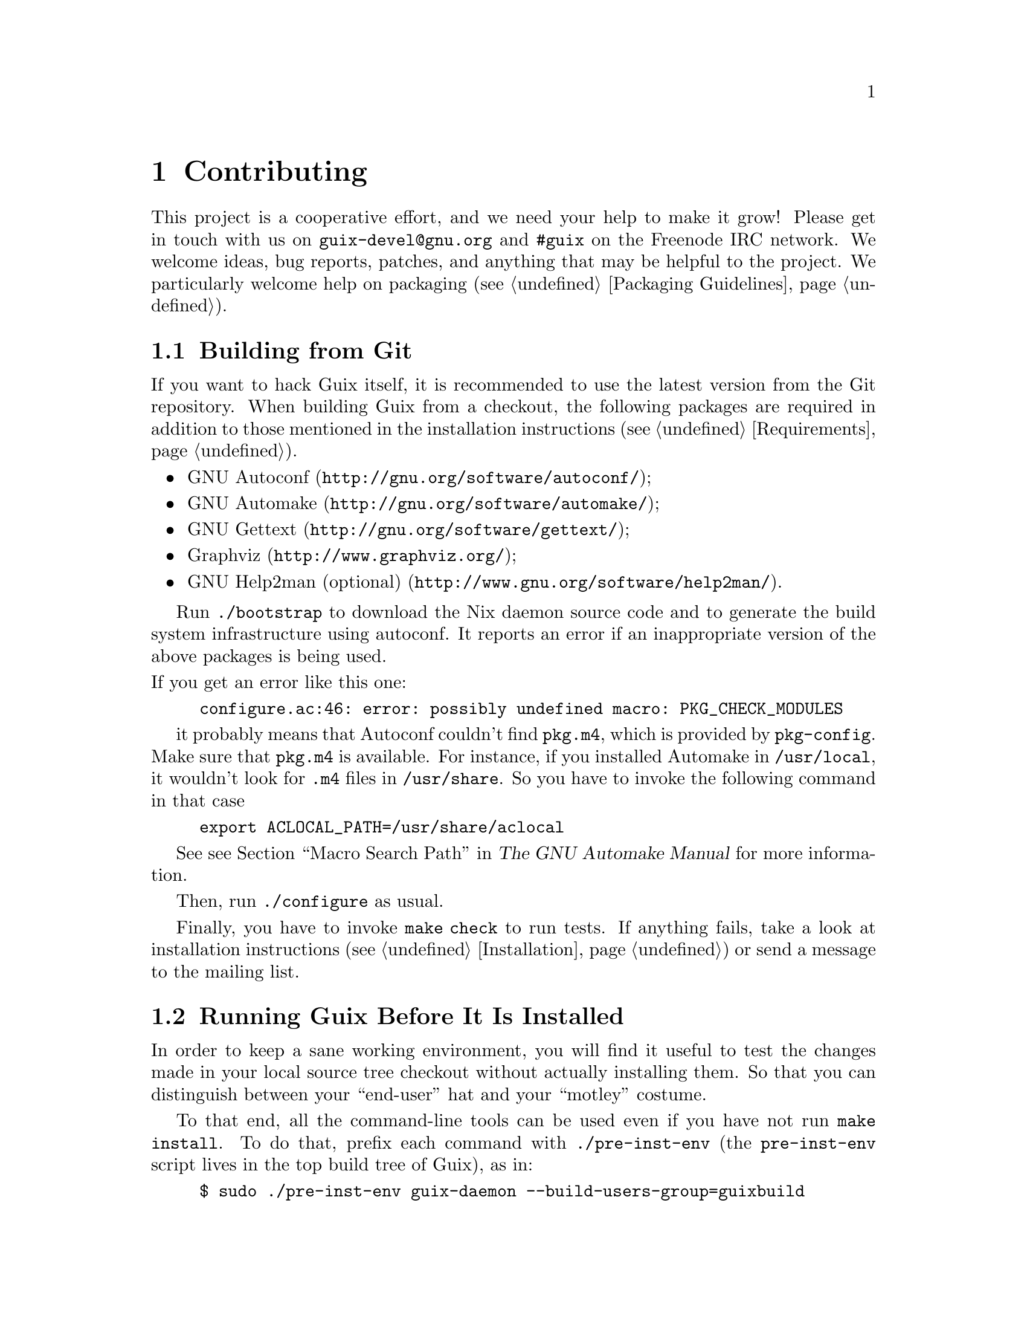 @node Contributing
@chapter Contributing

This project is a cooperative effort, and we need your help to make it
grow!  Please get in touch with us on @email{guix-devel@@gnu.org} and
@code{#guix} on the Freenode IRC network.  We welcome ideas, bug
reports, patches, and anything that may be helpful to the project.  We
particularly welcome help on packaging (@pxref{Packaging Guidelines}).

@menu
* Building from Git::           The latest and greatest.
* Running Guix Before It Is Installed::  Hacker tricks.
* The Perfect Setup::           The right tools.
* Coding Style::                Hygiene of the contributor.
* Submitting Patches::          Share your work.
@end menu

@node Building from Git
@section Building from Git

If you want to hack Guix itself, it is recommended to use the latest
version from the Git repository.  When building Guix from a checkout,
the following packages are required in addition to those mentioned in
the installation instructions (@pxref{Requirements}).

@itemize
@item @url{http://gnu.org/software/autoconf/, GNU Autoconf};
@item @url{http://gnu.org/software/automake/, GNU Automake};
@item @url{http://gnu.org/software/gettext/, GNU Gettext};
@item @url{http://www.graphviz.org/, Graphviz};
@item @url{http://www.gnu.org/software/help2man/, GNU Help2man (optional)}.
@end itemize

Run @command{./bootstrap} to download the Nix daemon source code and to
generate the build system infrastructure using autoconf.  It reports an
error if an inappropriate version of the above packages is being used.

@noindent
If you get an error like this one:

@example
configure.ac:46: error: possibly undefined macro: PKG_CHECK_MODULES
@end example

it probably means that Autoconf couldn’t find @file{pkg.m4}, which is
provided by @command{pkg-config}.  Make sure that @file{pkg.m4} is
available.  For instance, if you installed Automake in
@file{/usr/local}, it wouldn’t look for @file{.m4} files in
@file{/usr/share}.  So you have to invoke the following command in that
case

@example
export ACLOCAL_PATH=/usr/share/aclocal
@end example

See @pxref{Macro Search Path,,, automake, The GNU Automake Manual} for
more information.

Then, run @command{./configure} as usual.

Finally, you have to invoke @code{make check} to run tests.  If anything
fails, take a look at installation instructions (@pxref{Installation})
or send a message to the @email{guix-devel@@gnu.org, mailing list}.


@node Running Guix Before It Is Installed
@section Running Guix Before It Is Installed

In order to keep a sane working environment, you will find it useful to
test the changes made in your local source tree checkout without
actually installing them.  So that you can distinguish between your
``end-user'' hat and your ``motley'' costume.

To that end, all the command-line tools can be used even if you have not
run @code{make install}.  To do that, prefix each command with
@command{./pre-inst-env} (the @file{pre-inst-env} script lives in the
top build tree of Guix), as in:

@example
$ sudo ./pre-inst-env guix-daemon --build-users-group=guixbuild
$ ./pre-inst-env guix build hello
@end example

@noindent
Similarly, for a Guile session using the Guix modules:

@example
$ ./pre-inst-env guile -c '(use-modules (guix utils)) (pk (%current-system))'
@end example

The @command{pre-inst-env} script sets up all the environment variables
necessary to support this, including @env{PATH} and @env{GUILE_LOAD_PATH}.


@node The Perfect Setup
@section The Perfect Setup

The Perfect Setup to hack on Guix is basically the perfect setup used
for Guile hacking (@pxref{Using Guile in Emacs,,, guile, Guile Reference
Manual}).  First, you need more than an editor, you need
@url{http://www.gnu.org/software/emacs, Emacs}, empowered by the
wonderful @url{http://nongnu.org/geiser/, Geiser}.

Geiser allows for interactive and incremental development from within
Emacs: code compilation and evaluation from within buffers, access to
on-line documentation (docstrings), context-sensitive completion,
@kbd{M-.} to jump to an object definition, a REPL to try out your code,
and more (@pxref{Introduction,,, geiser, Geiser User Manual}).  For
convenient Guix development, make sure to augment Guile’s load path so
that it finds source files from your checkout:

@lisp
;; @r{Assuming the Guix checkout is in ~/src/guix.}
(add-to-list 'geiser-guile-load-path "~/src/guix")
@end lisp

To actually edit the code, Emacs already has a neat Scheme mode.  But in
addition to that, you must not miss
@url{http://www.emacswiki.org/emacs/ParEdit, Paredit}.  It provides
facilities to directly operate on the syntax tree, such as raising an
s-expression or wrapping it, swallowing or rejecting the following
s-expression, etc.

GNU Guix also comes with a minor mode that provides some additional
functionality for Scheme buffers (@pxref{Emacs Development}).


@node Coding Style
@section Coding Style

In general our code follows the GNU Coding Standards (@pxref{Top,,,
standards, GNU Coding Standards}).  However, they do not say much about
Scheme, so here are some additional rules.

@menu
* Programming Paradigm::        How to compose your elements.
* Modules::                     Where to store your code?
* Data Types and Pattern Matching::  Implementing data structures.
* Formatting Code::             Writing conventions.
@end menu

@node Programming Paradigm
@subsection Programming Paradigm

Scheme code in Guix is written in a purely functional style.  One
exception is code that involves input/output, and procedures that
implement low-level concepts, such as the @code{memoize} procedure.

@node Modules
@subsection Modules

Guile modules that are meant to be used on the builder side must live in
the @code{(guix build @dots{})} name space.  They must not refer to
other Guix or GNU modules.  However, it is OK for a ``host-side'' module
to use a build-side module.

Modules that deal with the broader GNU system should be in the
@code{(gnu @dots{})} name space rather than @code{(guix @dots{})}.

@node Data Types and Pattern Matching
@subsection Data Types and Pattern Matching

The tendency in classical Lisp is to use lists to represent everything,
and then to browse them ``by hand'' using @code{car}, @code{cdr},
@code{cadr}, and co.  There are several problems with that style,
notably the fact that it is hard to read, error-prone, and a hindrance
to proper type error reports.

Guix code should define appropriate data types (for instance, using
@code{define-record-type*}) rather than abuse lists.  In addition, it
should use pattern matching, via Guile’s @code{(ice-9 match)} module,
especially when matching lists.

@node Formatting Code
@subsection Formatting Code

When writing Scheme code, we follow common wisdom among Scheme
programmers.  In general, we follow the
@url{http://mumble.net/~campbell/scheme/style.txt, Riastradh's Lisp
Style Rules}.  This document happens to describe the conventions mostly
used in Guile’s code too.  It is very thoughtful and well written, so
please do read it.

Some special forms introduced in Guix, such as the @code{substitute*}
macro, have special indentation rules.  These are defined in the
@file{.dir-locals.el} file, which Emacs automatically uses.  If you do
not use Emacs, please make sure to let your editor know the rules.

We require all top-level procedures to carry a docstring.  This
requirement can be relaxed for simple private procedures in the
@code{(guix build @dots{})} name space, though.

Procedures should not have more than four positional parameters.  Use
keyword parameters for procedures that take more than four parameters.


@node Submitting Patches
@section Submitting Patches

Development is done using the Git distributed version control system.
Thus, access to the repository is not strictly necessary.  We welcome
contributions in the form of patches as produced by @code{git
format-patch} sent to the @email{guix-devel@@gnu.org, mailing list}.
Please write commit logs in the ChangeLog format (@pxref{Change Logs,,,
standards, GNU Coding Standards}); you can check the commit history for
examples.

Before submitting a patch that adds or modifies a package definition,
please run through this check list:

@enumerate
@item
Take some time to provide an adequate synopsis and description for the
package.  @xref{Synopses and Descriptions}, for some guidelines.

@item
Run @code{guix lint @var{package}}, where @var{package} is the
name of the new or modified package, and fix any errors it reports
(@pxref{Invoking guix lint}).

@item
Make sure the package builds on your platform, using @code{guix build
@var{package}}.

@item
Take a look at the profile reported by @command{guix size}
(@pxref{Invoking guix size}).  This will allow you to notice references
to other packages unwillingly retained.  It may also help determine
whether to split the package (@pxref{Packages with Multiple Outputs}),
and which optional dependencies should be used.

@item
For important changes, check that dependent package (if applicable) are
not affected by the change; @code{guix refresh --list-dependent
@var{package}} will help you do that (@pxref{Invoking guix refresh}).

@end enumerate

When posting a patch to the mailing list, use @samp{[PATCH] @dots{}} as a
subject.  You may use your email client or the @command{git send-mail}
command.
